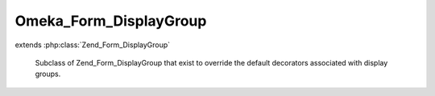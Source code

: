 -----------------------
Omeka_Form_DisplayGroup
-----------------------

.. php:class:: Omeka_Form_DisplayGroup

extends :php:class:`Zend_Form_DisplayGroup`

    Subclass of Zend_Form_DisplayGroup that exist to override the default
    decorators associated with display groups.

    .. php:method:: loadDefaultDecorators()

        Cause display groups to render as HTML fieldset elements.

        :returns: void
